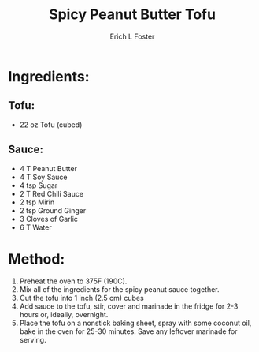 #+TITLE: Spicy Peanut Butter Tofu
#+AUTHOR:      Erich L Foster
#+EMAIL:       erichlf@gmail.com
#+URI:         /Recipes/Entrees/SpicyPeanutButterTofu
#+KEYWORDS:    vegan, entree
#+TAGS:        :vegan:entree:
#+LANGUAGE:    en
#+OPTIONS:     H:3 num:nil toc:nil \n:nil ::t |:t ^:nil -:nil f:t *:t <:t
#+DESCRIPTION: Spicy Peanut Butter Tofu
* Ingredients:
** Tofu:
- 22 oz Tofu (cubed)

** Sauce:
- 4 T Peanut Butter
- 4 T Soy Sauce
- 4 tsp Sugar
- 2 T Red Chili Sauce
- 2 tsp Mirin
- 2 tsp Ground Ginger
- 3 Cloves of Garlic
- 6 T Water

* Method:
1. Preheat the oven to 375F (190C).
2. Mix all of the ingredients for the spicy peanut sauce together.
3. Cut the tofu into 1 inch (2.5 cm) cubes
4. Add sauce to the tofu, stir, cover and marinade in the fridge for 2-3 hours
   or, ideally, overnight.
5. Place the tofu on a nonstick baking sheet, spray with some coconut oil, bake
   in the oven for 25-30 minutes. Save any leftover marinade for serving.
